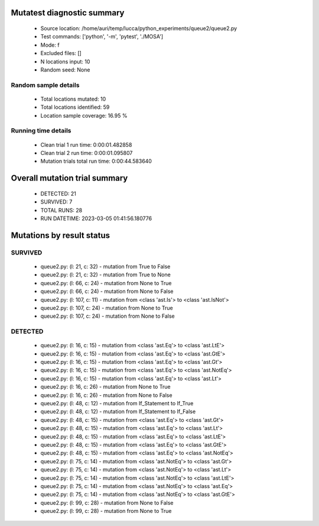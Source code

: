Mutatest diagnostic summary
===========================
 - Source location: /home/auri/temp/lucca/python_experiments/queue2/queue2.py
 - Test commands: ['python', '-m', 'pytest', './MOSA']
 - Mode: f
 - Excluded files: []
 - N locations input: 10
 - Random seed: None

Random sample details
---------------------
 - Total locations mutated: 10
 - Total locations identified: 59
 - Location sample coverage: 16.95 %


Running time details
--------------------
 - Clean trial 1 run time: 0:00:01.482858
 - Clean trial 2 run time: 0:00:01.095807
 - Mutation trials total run time: 0:00:44.583640

Overall mutation trial summary
==============================
 - DETECTED: 21
 - SURVIVED: 7
 - TOTAL RUNS: 28
 - RUN DATETIME: 2023-03-05 01:41:56.180776


Mutations by result status
==========================


SURVIVED
--------
 - queue2.py: (l: 21, c: 32) - mutation from True to False
 - queue2.py: (l: 21, c: 32) - mutation from True to None
 - queue2.py: (l: 66, c: 24) - mutation from None to True
 - queue2.py: (l: 66, c: 24) - mutation from None to False
 - queue2.py: (l: 107, c: 11) - mutation from <class 'ast.Is'> to <class 'ast.IsNot'>
 - queue2.py: (l: 107, c: 24) - mutation from None to True
 - queue2.py: (l: 107, c: 24) - mutation from None to False


DETECTED
--------
 - queue2.py: (l: 16, c: 15) - mutation from <class 'ast.Eq'> to <class 'ast.LtE'>
 - queue2.py: (l: 16, c: 15) - mutation from <class 'ast.Eq'> to <class 'ast.GtE'>
 - queue2.py: (l: 16, c: 15) - mutation from <class 'ast.Eq'> to <class 'ast.Gt'>
 - queue2.py: (l: 16, c: 15) - mutation from <class 'ast.Eq'> to <class 'ast.NotEq'>
 - queue2.py: (l: 16, c: 15) - mutation from <class 'ast.Eq'> to <class 'ast.Lt'>
 - queue2.py: (l: 16, c: 26) - mutation from None to True
 - queue2.py: (l: 16, c: 26) - mutation from None to False
 - queue2.py: (l: 48, c: 12) - mutation from If_Statement to If_True
 - queue2.py: (l: 48, c: 12) - mutation from If_Statement to If_False
 - queue2.py: (l: 48, c: 15) - mutation from <class 'ast.Eq'> to <class 'ast.Gt'>
 - queue2.py: (l: 48, c: 15) - mutation from <class 'ast.Eq'> to <class 'ast.Lt'>
 - queue2.py: (l: 48, c: 15) - mutation from <class 'ast.Eq'> to <class 'ast.LtE'>
 - queue2.py: (l: 48, c: 15) - mutation from <class 'ast.Eq'> to <class 'ast.GtE'>
 - queue2.py: (l: 48, c: 15) - mutation from <class 'ast.Eq'> to <class 'ast.NotEq'>
 - queue2.py: (l: 75, c: 14) - mutation from <class 'ast.NotEq'> to <class 'ast.Gt'>
 - queue2.py: (l: 75, c: 14) - mutation from <class 'ast.NotEq'> to <class 'ast.Lt'>
 - queue2.py: (l: 75, c: 14) - mutation from <class 'ast.NotEq'> to <class 'ast.LtE'>
 - queue2.py: (l: 75, c: 14) - mutation from <class 'ast.NotEq'> to <class 'ast.Eq'>
 - queue2.py: (l: 75, c: 14) - mutation from <class 'ast.NotEq'> to <class 'ast.GtE'>
 - queue2.py: (l: 99, c: 28) - mutation from None to False
 - queue2.py: (l: 99, c: 28) - mutation from None to True